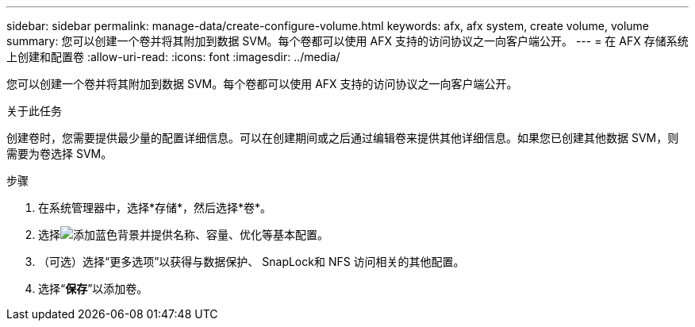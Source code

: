 ---
sidebar: sidebar 
permalink: manage-data/create-configure-volume.html 
keywords: afx, afx system, create volume, volume 
summary: 您可以创建一个卷并将其附加到数据 SVM。每个卷都可以使用 AFX 支持的访问协议之一向客户端公开。 
---
= 在 AFX 存储系统上创建和配置卷
:allow-uri-read: 
:icons: font
:imagesdir: ../media/


[role="lead"]
您可以创建一个卷并将其附加到数据 SVM。每个卷都可以使用 AFX 支持的访问协议之一向客户端公开。

.关于此任务
创建卷时，您需要提供最少量的配置详细信息。可以在创建期间或之后通过编辑卷来提供其他详细信息。如果您已创建其他数据 SVM，则需要为卷选择 SVM。

.步骤
. 在系统管理器中，选择*存储*，然后选择*卷*。
. 选择image:icon_add_blue_bg.png["添加蓝色背景"]并提供名称、容量、优化等基本配置。
. （可选）选择“更多选项”以获得与数据保护、 SnapLock和 NFS 访问相关的其他配置。
. 选择“*保存*”以添加卷。

